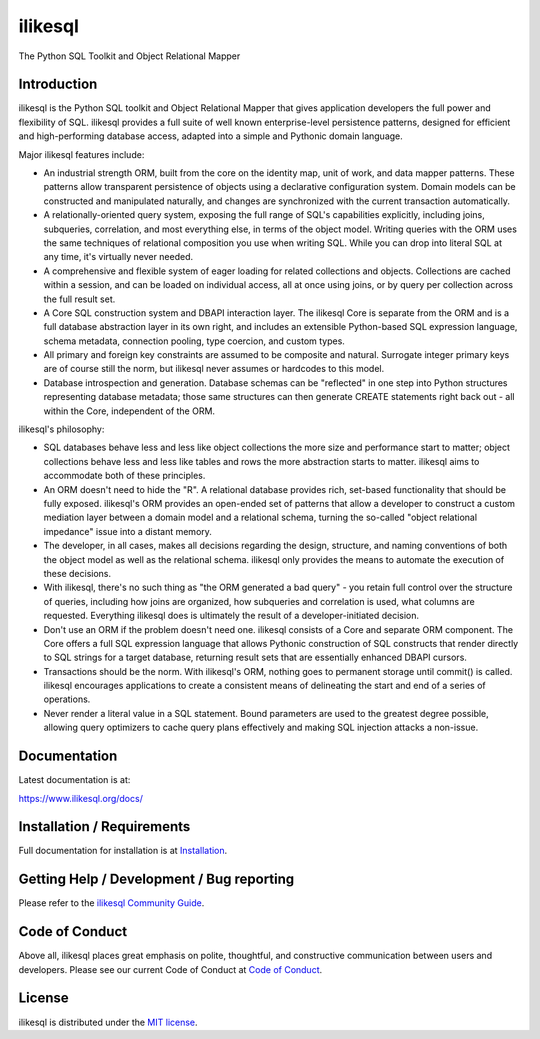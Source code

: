 ilikesql
==========

|PyPI| |Python| |Downloads|

.. |PyPI| image:: https://img.shields.io/pypi/v/ilikesql
    :target: https://pypi.org/project/ilikesql
    :alt: PyPI

.. |Python| image:: https://img.shields.io/pypi/pyversions/ilikesql
    :target: https://pypi.org/project/ilikesql
    :alt: PyPI - Python Version

.. |Downloads| image:: https://img.shields.io/pypi/dm/ilikesql
    :target: https://pypi.org/project/ilikesql
    :alt: PyPI - Downloads


The Python SQL Toolkit and Object Relational Mapper

Introduction
-------------

ilikesql is the Python SQL toolkit and Object Relational Mapper
that gives application developers the full power and
flexibility of SQL. ilikesql provides a full suite
of well known enterprise-level persistence patterns,
designed for efficient and high-performing database
access, adapted into a simple and Pythonic domain
language.

Major ilikesql features include:

* An industrial strength ORM, built
  from the core on the identity map, unit of work,
  and data mapper patterns.   These patterns
  allow transparent persistence of objects
  using a declarative configuration system.
  Domain models
  can be constructed and manipulated naturally,
  and changes are synchronized with the
  current transaction automatically.
* A relationally-oriented query system, exposing
  the full range of SQL's capabilities
  explicitly, including joins, subqueries,
  correlation, and most everything else,
  in terms of the object model.
  Writing queries with the ORM uses the same
  techniques of relational composition you use
  when writing SQL.  While you can drop into
  literal SQL at any time, it's virtually never
  needed.
* A comprehensive and flexible system
  of eager loading for related collections and objects.
  Collections are cached within a session,
  and can be loaded on individual access, all
  at once using joins, or by query per collection
  across the full result set.
* A Core SQL construction system and DBAPI
  interaction layer.  The ilikesql Core is
  separate from the ORM and is a full database
  abstraction layer in its own right, and includes
  an extensible Python-based SQL expression
  language, schema metadata, connection pooling,
  type coercion, and custom types.
* All primary and foreign key constraints are
  assumed to be composite and natural.  Surrogate
  integer primary keys are of course still the
  norm, but ilikesql never assumes or hardcodes
  to this model.
* Database introspection and generation.  Database
  schemas can be "reflected" in one step into
  Python structures representing database metadata;
  those same structures can then generate
  CREATE statements right back out - all within
  the Core, independent of the ORM.

ilikesql's philosophy:

* SQL databases behave less and less like object
  collections the more size and performance start to
  matter; object collections behave less and less like
  tables and rows the more abstraction starts to matter.
  ilikesql aims to accommodate both of these
  principles.
* An ORM doesn't need to hide the "R".   A relational
  database provides rich, set-based functionality
  that should be fully exposed.   ilikesql's
  ORM provides an open-ended set of patterns
  that allow a developer to construct a custom
  mediation layer between a domain model and
  a relational schema, turning the so-called
  "object relational impedance" issue into
  a distant memory.
* The developer, in all cases, makes all decisions
  regarding the design, structure, and naming conventions
  of both the object model as well as the relational
  schema.   ilikesql only provides the means
  to automate the execution of these decisions.
* With ilikesql, there's no such thing as
  "the ORM generated a bad query" - you
  retain full control over the structure of
  queries, including how joins are organized,
  how subqueries and correlation is used, what
  columns are requested.  Everything ilikesql
  does is ultimately the result of a developer-initiated 
  decision.
* Don't use an ORM if the problem doesn't need one.
  ilikesql consists of a Core and separate ORM
  component.   The Core offers a full SQL expression
  language that allows Pythonic construction
  of SQL constructs that render directly to SQL
  strings for a target database, returning
  result sets that are essentially enhanced DBAPI
  cursors.
* Transactions should be the norm.  With ilikesql's
  ORM, nothing goes to permanent storage until
  commit() is called.  ilikesql encourages applications
  to create a consistent means of delineating
  the start and end of a series of operations.
* Never render a literal value in a SQL statement.
  Bound parameters are used to the greatest degree
  possible, allowing query optimizers to cache
  query plans effectively and making SQL injection
  attacks a non-issue.

Documentation
-------------

Latest documentation is at:

https://www.ilikesql.org/docs/

Installation / Requirements
---------------------------

Full documentation for installation is at
`Installation <https://www.ilikesql.org/docs/intro.html#installation>`_.

Getting Help / Development / Bug reporting
------------------------------------------

Please refer to the `ilikesql Community Guide <https://www.ilikesql.org/support.html>`_.

Code of Conduct
---------------

Above all, ilikesql places great emphasis on polite, thoughtful, and
constructive communication between users and developers.
Please see our current Code of Conduct at
`Code of Conduct <https://www.ilikesql.org/codeofconduct.html>`_.

License
-------

ilikesql is distributed under the `MIT license
<https://www.opensource.org/licenses/mit-license.php>`_.

